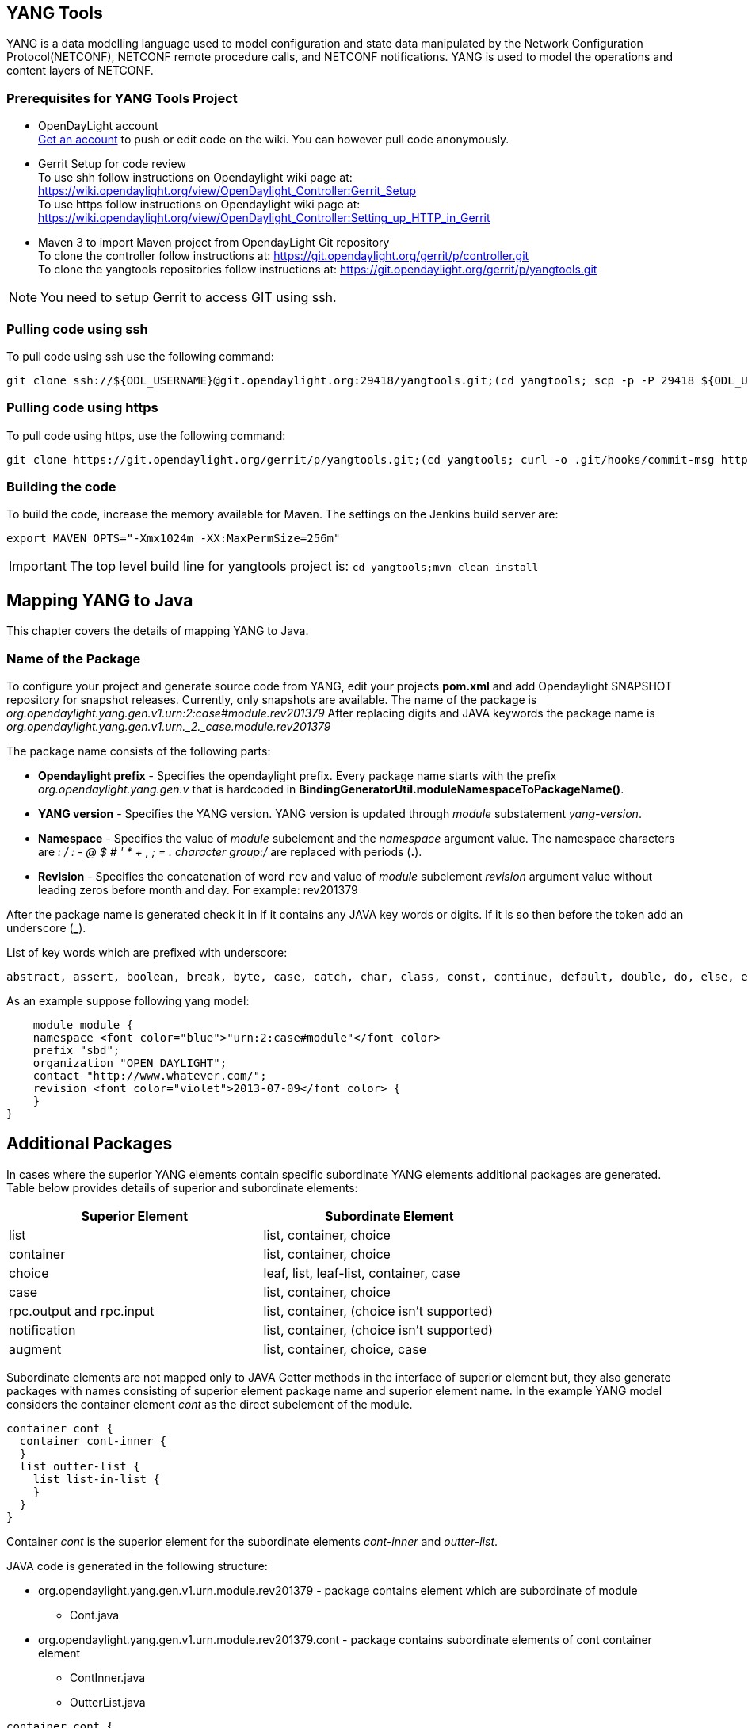 == YANG Tools
YANG is a data modelling language used to model configuration and state data manipulated by the Network Configuration Protocol(NETCONF), NETCONF remote procedure calls, and NETCONF notifications.
YANG is used to model the operations and content layers of NETCONF. 

=== Prerequisites for YANG Tools Project
* OpenDayLight account +
  https://identity.opendaylight.org/carbon/user-registration/index.jsp?region=region1&item=user_registration_menu[Get an account] to push or edit code on the wiki. You can however pull code anonymously.
* Gerrit Setup for code review +
  To use shh follow instructions on  Opendaylight wiki page at: https://wiki.opendaylight.org/view/OpenDaylight_Controller:Gerrit_Setup +
  To use https follow instructions on  Opendaylight wiki page at: https://wiki.opendaylight.org/view/OpenDaylight_Controller:Setting_up_HTTP_in_Gerrit
* Maven 3 to import Maven project from OpendayLight Git repository +
  To clone the controller follow instructions at: https://git.opendaylight.org/gerrit/p/controller.git  +
  To clone the yangtools repositories follow instructions at: https://git.opendaylight.org/gerrit/p/yangtools.git

NOTE: You need to setup Gerrit  to access GIT using ssh.

=== Pulling code using ssh
To pull code using ssh use the following command: +

	git clone ssh://${ODL_USERNAME}@git.opendaylight.org:29418/yangtools.git;(cd yangtools; scp -p -P 29418 ${ODL_USERNAME}@git.opendaylight.org:hooks/commit-msg .git/hooks/;chmod 755 .git/hooks/commit-msg;git config remote.origin.push HEAD:refs/for/master)

=== Pulling code using https
To pull code using https, use the following command: +

	git clone https://git.opendaylight.org/gerrit/p/yangtools.git;(cd yangtools; curl -o .git/hooks/commit-msg https://git.opendaylight.org/gerrit/tools/hooks/commit-msg;chmod 755 .git/hooks/commit-msg;git config remote.origin.push HEAD:refs/for/master)

=== Building the code
To build the code, increase the memory available for Maven. The settings on the Jenkins build server are: +

	export MAVEN_OPTS="-Xmx1024m -XX:MaxPermSize=256m"

IMPORTANT: The top level build line for yangtools project is: `cd yangtools;mvn clean install`

== Mapping YANG to Java 
This chapter covers the details of mapping YANG to Java.

=== Name of the Package
To configure your project and generate source code from YANG, edit your projects *pom.xml* and add Opendaylight SNAPSHOT repository for snapshot releases. Currently, only snapshots are available. 
The name of the package is _org.opendaylight.yang.gen.v1.urn:2:case#module.rev201379_
After replacing digits and JAVA keywords the package name is _org.opendaylight.yang.gen.v1.urn._2._case.module.rev201379_

The package name consists of the following parts: +

* *Opendaylight prefix* - Specifies the opendaylight prefix. Every package name starts with the prefix _org.opendaylight.yang.gen.v_ that is hardcoded in *BindingGeneratorUtil.moduleNamespaceToPackageName()*.
* *YANG version* - Specifies the YANG version. YANG version is updated through _module_ substatement _yang-version_.
* *Namespace* - Specifies the value of _module_ subelement and the _namespace_ argument value. 
  The namespace characters are _: / : - @ $ # ' * + , ; = . character group:/_ are replaced with periods (*.*).
* *Revision* - Specifies the concatenation of word `rev` and value of _module_ subelement _revision_ argument value without leading zeros before month and day. 
  For example: rev201379

After the package name is generated check it in if it contains any JAVA key words or digits. If it is so then before the token add an underscore (*_*).

List of key words which are prefixed with underscore:

[sourceperl]

    abstract, assert, boolean, break, byte, case, catch, char, class, const, continue, default, double, do, else, enum, extends, false, final, finally, float, for, goto, if, implements, import, instanceof, int, interface, long, native, new, null, package, private, protected, public, return, short, static, strictfp, super, switch, synchronized, this, throw, throws, transient, true, try, void, volatile, while

As an example suppose following yang model:

[sourceperl]

    module module {
    namespace <font color="blue">"urn:2:case#module"</font color>
    prefix "sbd";
    organization "OPEN DAYLIGHT";
    contact "http://www.whatever.com/";
    revision <font color="violet">2013-07-09</font color> {        
    }
}

== Additional Packages
In cases where the superior YANG elements contain specific subordinate YANG elements additional packages are generated. Table below provides details of superior and subordinate elements: 

[cols=*2,options="header",width="75%"]
|===
|Superior Element  | Subordinate Element 
|list  |list, container, choice 
|container | list, container, choice  
|choice | leaf, list, leaf-list, container, case 
|case  | list, container, choice 
|rpc.output and rpc.input |  list, container, (choice isn't supported)
|notification |  list, container, (choice isn't supported)
|augment  | list, container, choice, case |
|===

Subordinate elements are not mapped only to JAVA Getter methods in the interface of superior element but, they also generate packages with names consisting of superior element package name and superior element name.
In the example YANG model considers the container element _cont_ as the direct subelement of the module.

[sourceperl]

 container cont { 
   container cont-inner {
   }
   list outter-list {
     list list-in-list {
     }
   }
 }

Container _cont_ is the superior element for the subordinate elements _cont-inner_ and _outter-list_.

JAVA code is generated in the following structure: +

* org.opendaylight.yang.gen.v1.urn.module.rev201379 - package contains element which are subordinate of module 
	** Cont.java 
* org.opendaylight.yang.gen.v1.urn.module.rev201379.cont - package contains subordinate elements of cont container element 
	** ContInner.java 
	** OutterList.java 

[sourceperl]

 container cont { 
   container cont-inner {
   }
   list outter-list {
     list list-in-list {
     }
   }
 }
 
_list outter-list_ is superior element for subordinate element _list-in-list_ 

JAVA code is generated in the following structure: +

* org.opendaylight.yang.gen.v1.urn.module.rev201379.cont.outter.list - package contains subordinate elements of outter-list list element 
  ** ListInList.java 

=== Class and interface name
Some YANG elements are mapped to JAVA classes and interfaces. The name of YANG element may contain various characters which aren't permitted in JAVA class names. Firstly whitespaces are trimmed from YANG name. Next characters space, -, _ are deleted and subsequent letter is capitalized. At the end first letter is capitalized. Transformation example:
example-name without_capitalization is mapped to 
`ExampleNameWithoutCapitalization`

=== Getters and setters name
In some cases are YANG elements generated as getter or setter methods. This methods are created through class `MethodSignatureBuilder`
The process for getter is: +

* name of YANG element is converted to JAVA class name style 
* the word get is added as preffix 
* return type of the getter method is set to element's type substatement value 

The process for setter is: +

* name of YANG element is converted to JAVA class name style 
* word set is added as preffix 
* input parameter name is set to element's name converted to JAVA parameter style 
* return parameter is set to void 

=== Module

YANG module is converted to JAVA as two JAVA classes. Each of the class is in the separate JAVA file. The names of JAVA files are composed as follows:
`<YANG_module_name><Sufix>`.java where `<sufix>` can be data or service.




== Data Interface
Data Interface has a mapping similar to container, but contains only top level nodes defined in module. 

== Service Interface
Service Interface serves to describe RPC contract defined in the module. This RPC contract is defined by rpc statements. 

=== Typedef
YANG typedef statement is mapped to JAVA class. Typedef may contain following substatement:

[cols=*2,2a,^,options="header",width="75%"]
|===
|Substatement | Argument Mapped to JAVA
|type| class attribute
|descripton| is not mapped
|units| is not mapped
|default|is not mapped
|===

=== Valid Arguments Type
Simple values of type argument are mapped as follows:
[cols=*2,2a,^,options="header",width="75%"]
|===
|Argument Type |  Mapped to JAVA
|boolean| Boolean
|empty| Boolean
|int8| Byte
|int16|Short
|int32|Integer
|int64|Long
|string|String or, class (if pattern substatement is specified)
|decimal64|Double
|uint8|Short
|uint16|Integer
|uint32|Long
|uint64|BigInteger
|binary|byte[]
|===

Complex values of type argument are mapped as follows:
[cols=*2,2a,^,options="header",width="75%"]
|===
|Argument Type|Mapped to JAVA
|enumeration|enum
|bits|class
|leafref|??
|identityref|??
|union|class
|instance-identifier|??
|===

=== Enumeration Substatement Enum
The YANG enumeration type has to contain some enum substatements. Enumeration is mapped as JAVA enum type (standalone class) and every YANG enum subelement is mapped to JAVA enum's predefined values.
Enum substatement can have following substatements:

[cols=*2,2a,^,options="header",width="75%"]
|===
|Enum's Substatement |Mapped to JAVA
|description|is not mapped
|value|mapped as input parameter for every predefined value of enum
|===

Example of maping of YANG enumeration to JAVA:
[cols=*2,2a,^,options="header",width="75%"]
|===
|YANG|JAVA

a|
----
typedef typedef-enumeration {
    type enumeration {
        enum enum1 {
            description "enum1 description";
            value 18;
        }
        enum enum2 {
            value 16;
        }
        enum enum3 {
        }    		
    }
}
----
a|
----
public enum TypedefEnumeration {
    Enum1(18),
    Enum2(16),
    Enum3(19);
 
    int value;
 
    private TypedefEnumeration(int value) {
        this.value = value;
    }
}
----
|===
=== Bits's Substatement Bit
The YANG bits type has to contain some bit substatements. YANG Bits is mapped to JAVA class (standalone class) and every YANG bits subelement is mapped to class boolean attributes. In addition are overriden Object methods `hash, toString, equals`.

[cols=*3,^,options="header",width="75%"]
|===
|YANG|JAVA|JAVA overriden Object methods
a|----
typedef typedef-bits {
  type bits {
    bit first-bit {
      description "first-bit description";
        position 15;
      }
    bit second-bit; 
  }
}
a|----
public class TypedefBits {
 
    private Boolean firstBit;
    private Boolean secondBit;
 
    public TypedefBits() {
        super();
    }
 
    public Boolean getFirstBit() {
        return firstBit;
    }
 
    public void setFirstBit(Boolean firstBit) {
        this.firstBit = firstBit;
    }
 
    public Boolean getSecondBit() {
        return secondBit;
    }
 
    public void setSecondBit(Boolean secondBit) {
        this.secondBit = secondBit;
    }
}
a|----
 @Override
public int hashCode() {
    final int prime = 31;
    int result = 1;
    result = prime * result +
     ((firstBit == null) ? 0 : firstBit.hashCode());
    result = prime * result +
     ((secondBit == null) ? 0 : secondBit.hashCode());
    return result;
}
 
@Override
public boolean equals(Object obj) {
    if (this == obj) {
        return true;
    }
    if (obj == null) {
        return false;
    }
    if (getClass() != obj.getClass()) {
        return false;
    }
    TypedefBits other = (TypedefBits) obj;
    if (firstBit == null) {
        if (other.firstBit != null) {
            return false;
        }
    } else if(!firstBit.equals(other.firstBit)) {
        return false;
    }
    if (secondBit == null) {
        if (other.secondBit != null) {
            return false;
        }
    } else if(!secondBit.equals(other.secondBit)) {
        return false;
    }
    return true;
}
 
@Override
public String toString() {
    StringBuilder builder = new StringBuilder();
    builder.append("TypedefBits [firstBit=");
    builder.append(firstBit);
    builder.append(", secondBit=");
    builder.append(secondBit);
    builder.append("]");
    return builder.toString();
}
|===

=== Union's Substatement Type
If type of typedef is union it has to contain `type` substatements. Union typedef is mapped to class and its `type` subelements are mapped to private class attributes. For every YANG union subtype si generated own JAVA constructor with a parameter which represent just one attribute.
Example to union mapping:


[cols=[2, 2, 2,],^,options="header",width="90%"]
|===
|YANG|JAVA|JAVA overriden Object methods
a|----
typedef typedef-union {
    type union {
        type int32;
        type string;
    }
}
a|----
public class TypedefUnion {
 
 
 
    private Integer int32;
    private String string;
 
    public TypedefUnion(Integer int32) {
        super();
        this.int32 = int32;
    }
 
    public TypedefUnion(String string) {
        super();
        this.string = string;
    }
 
    public Integer getInt32() {
        return int32;
    }
 
    public String getString() {
        return string;
    }
}
a|----
@Override
public int hashCode() {
    final int prime = 31;
    int result = 1;
    result = prime * result + ((int32 == null) ? 0 : int32.hashCode());
    result = prime * result + ((string == null) ? 0 : string.hashCode());
    return result;
}
 
@Override
public boolean equals(Object obj) {
    if (this == obj) {
        return true;
    }
    if (obj == null) {
        return false;
    }
    if (getClass() != obj.getClass()) {
        return false;
    }
    TypedefUnion other = (TypedefUnion) obj;
    if (int32 == null) {
        if (other.int32 != null) {
            return false;
        }
    } else if(!int32.equals(other.int32)) {
        return false;
    }
    if (string == null) {
        if (other.string != null) {
            return false;
        }
    } else if(!string.equals(other.string)) {
        return false;
    }
    return true;
}
 
@Override
public String toString() {
    StringBuilder builder = new StringBuilder();
    builder.append("TypedefUnion [int32=");
    builder.append(int32);
    builder.append(", string=");
    builder.append(string);
    builder.append("]");
    return builder.toString();
}
|===

=== String Mapping
YANG String can be detailed specified through type subelements length and pattern which are mapped as follows:

[cols=*2,2a,^,options="header",width="75%"]
|===
|Type  subelement  |  Mapping to JAVA
| length | not mapped
| pattern | 

. list of string constants = list of patterns +
. list of Pattern objects + 
. static initialization block where list of Patterns is initialized from list of string of constants
|===

Example of YANG string mapping 

[cols=[3,3,3],^ ,options="header",width="75%"]
|===
|YANG|JAVA|JAVA Overriden Object Methods
a|----
typedef typedef-string {
    type string {
        length 44;
        pattern "[a][.]*"
    }
}
----
a|
----
public class TypedefString {
 
    private static final List<Pattern> patterns = new ArrayList<Pattern>();
    public static final List<String> PATTERN_CONSTANTS = Arrays.asList("[a][.]*");
 
    static {
        for (String regEx : PATTERN_CONSTANTS) {
            patterns.add(Pattern.compile(regEx));
        }
    }
 
    private String typedefString;
 
    public TypedefString(String typedefString) {
        super();
        this.typedefString = typedefString;
    }
 
    public String getTypedefString() {
        return typedefString;
    }
}
----
a|----
@Override
public int hashCode() {
    final int prime = 31;
    int result = 1;
    result = prime * result + ((typedefString == null) ? 0 : typedefString.hashCode());
    return result;
}
 
@Override
public boolean equals(Object obj) {
    if (this == obj) {
        return true;
    }
    if (obj == null) {
        return false;
    }
    if (getClass() != obj.getClass()) {
        return false;
    }
    TypedefString other = (TypedefString) obj;
    if (typedefString == null) {
        if (other.typedefString != null) {
            return false;
        }
    } else if(!typedefString.equals(other.typedefString)) {
        return false;
    }
    return true;
}
 
@Override
public String toString() {
    StringBuilder builder = new StringBuilder();
    builder.append("TypedefString [typedefString=");
    builder.append(typedefString);
    builder.append("]");
    return builder.toString();
} 
----
|===
=== Container
YANG Container is mapped to JAVA interface which extends interfaces DataObject, Augmentable<container_interface>, where container_interface is name of mapped interface.
Example of mapping:

[cols= [2,2],^,options="header",width="90%"]
|===
|YANG|JAVA
a|----
container cont {
}
a|----
public interface Cont extends DataObject, Augmentable<Cont> {
}
|===
=== Leaf
Each leaf has to contain at least one type substatement. The leaf is mapped to getter method of superior element with return type equal to type substatement value.
Example of mapping:

[cols= [2,2],^,options="header",width="90%"]
|===
|YANG|JAVA
a|----
module module {
 
    namespace "urn:module";
    prefix "sbd";
 
    organization "OPEN DAYLIGHT";
    contact "http://www.whatever.com/";    
 
    revision 2013-07-09 {
 
    }
    leaf lf {
        type string;				
    }     
}
a|----
package org.opendaylight.yang.gen.v1.urn.module.rev201379;
public interface ModuleData {
    String getLf();
} 
|===
Example of leaf mapping at container level:
[cols= [2,2],^,options="header",width="90%"]
|===
|YANG|JAVA
a|
----
container cont {
  leaf lf {
    type string;				
  }
} 
a|----
public interface Cont extends DataObject, Augmentable<Cont> {
    String getLf();
} 
|===

=== Leaf-list
Each leaf-list has to contain one type substatement. The leaf-list is mapped to getter method of superior element with return type equal to List of type substatement value.
Example of mapping of leaf-list.
[cols= [2,2],^,options="header",width="90%"]
|===
|YANG|JAVA
a|
----
container cont {
    leaf-list lf-lst {
        type typedef-union;
    }
}
a|----
public interface Cont extends DataObject, Augmentable<Cont> {
    List<TypedefUnion> getLfLst();
}
|===


YANG `typedef-union` and `JAVA TypedefUnion` are the same as in union type.

=== List
YANG list element is mapped to JAVA interface. In superior element is generated as getter method with return type List of generated interfaces.
Mapping of list substatement to JAVA:

[cols=*2,2a,^,options="header",width="80%"]
|===
|Substatement|Mapping to JAVA
|Key|Class
|===
Example of list mapping _outter-list_ is mapped to JAVA interface _OutterList_ and in _Cont_ interface (superior of _OutterList_) contains getter method with return type List<OutterList> 
[cols=[3,3,3],^ ,options="header",width="75%"]
|===
|YANG|JAVA|JAVA Overriden Object Methods
a|
----

container cont {
  list outter-list {
    leaf leaf-in-list {
      type uint64;                
    }
    leaf-list leaf-list-in-list {
      type string;                
    }
    list list-in-list {
      leaf-list inner-leaf-list {
        type int16;
      }
    }
  }
}
a|
ListInList.java +

----
package org.opendaylight.yang.gen.v1.urn.module.rev201379.cont.outter.list;
 
import org.opendaylight.yangtools.yang.binding.DataObject;
import org.opendaylight.yangtools.yang.binding.Augmentable;
import java.util.List;
 
public interface ListInList extends DataObject, Augmentable<ListInList> {
 
    List<Short> getInnerLeafList();
}
----
OutterListKey.java
----
package org.opendaylight.yang.gen.v1.urn.module.rev201379.cont;
 
import org.opendaylight.yang.gen.v1.urn.module.rev201379.cont.OutterListKey;
import java.math.BigInteger;
 
public class OutterListKey {
 
    private BigInteger LeafInList;
 
    public OutterListKey(BigInteger LeafInList) {
        super();
        this.LeafInList = LeafInList;
    }
 
    public BigInteger getLeafInList() {
        return LeafInList;
    }
}
----
OutterList.java
----
package org.opendaylight.yang.gen.v1.urn.module.rev201379.cont;
 
import org.opendaylight.yangtools.yang.binding.DataObject;
import org.opendaylight.yangtools.yang.binding.Augmentable;
import java.util.List;
import org.opendaylight.yang.gen.v1.urn.module.rev201379.cont.outter.list.ListInList;
 
public interface OutterList extends DataObject, Augmentable<OutterList> {
 
    List<String> getLeafListInList();
 
    List<ListInList> getListInList();
 
    /*
    Returns Primary Key of Yang List Type
    */
    OutterListKey getOutterListKey();
 
}
Cont.java

package org.opendaylight.yang.gen.v1.urn.module.rev201379;
 
 
import org.opendaylight.yangtools.yang.binding.DataObject;
import org.opendaylight.yangtools.yang.binding.Augmentable;
import java.util.List;
import org.opendaylight.yang.gen.v1.urn.module.rev201379.cont.OutterList;
 
public interface Cont extends DataObject, Augmentable<Cont> {
 
    List<OutterList> getOutterList();
 
}
----
a| OutterListKey.java
----
@Override
public int hashCode() {
    final int prime = 31;
    int result = 1;
    result = prime * result + ((LeafInList == null) ? 0 : LeafInList.hashCode());
    return result;
}
 
@Override
public boolean equals(Object obj) {
    if (this == obj) {
        return true;
    }
    if (obj == null) {
        return false;
    }
    if (getClass() != obj.getClass()) {
        return false;
    }
    OutterListKey other = (OutterListKey) obj;
    if (LeafInList == null) {
        if (other.LeafInList != null) {
            return false;
        }
    } else if(!LeafInList.equals(other.LeafInList)) {
        return false;
    }
    return true;
}
 
@Override
public String toString() {
    StringBuilder builder = new StringBuilder();
    builder.append("OutterListKey [LeafInList=");
    builder.append(LeafInList);
    builder.append("]");
    return builder.toString();
}
----
|===

=== Choice and Case	
`Choice` element is mapped similarly as `list` element. Choice element is mapped to interface (marker interface) and in the superior element is created using getter method with the return type `List` of this marker interfaces.
`Case` substatements are mapped to the JAVA interfaces which extend mentioned marker interface.
Example of choice mapping: 
[cols=[3,3],^ ,options="header",width="90%"]
|===
|YANG|JAVA
a|
----
container cont {
    choice choice-test {
        case case1 {
        }
        case case2 {
        }
    }
}
----
a|
Case1.java

----
package org.opendaylight.yang.gen.v1.urn.module.rev201379.cont.choice.test;
 
import org.opendaylight.yangtools.yang.binding.DataObject;
import org.opendaylight.yangtools.yang.binding.Augmentable;
import org.opendaylight.yang.gen.v1.urn.module.rev201379.cont.ChoiceTest;
 
public interface Case1 extends DataObject, Augmentable<Case1>, ChoiceTest {
}
----
Case2.java 
----
package org.opendaylight.yang.gen.v1.urn.module.rev201379.cont.choice.test;
 
import org.opendaylight.yangtools.yang.binding.DataObject;
import org.opendaylight.yangtools.yang.binding.Augmentable;
import org.opendaylight.yang.gen.v1.urn.module.rev201379.cont.ChoiceTest;
 
public interface Case2 extends DataObject, Augmentable<Case2>, ChoiceTest {
}
----
ChoiceTest.java
----
package org.opendaylight.yang.gen.v1.urn.module.rev201379.cont;
 
import org.opendaylight.yangtools.yang.binding.DataObject;
 
public interface ChoiceTest extends DataObject {
}
----
a|

Cont.java
----
package org.opendaylight.yang.gen.v1.urn.module.rev201379;
 
import org.opendaylight.yangtools.yang.binding.DataObject;
import org.opendaylight.yangtools.yang.binding.Augmentable;
import org.opendaylight.yang.gen.v1.urn.module.rev201379.cont.ChoiceTest;
 
public interface Cont extends DataObject, Augmentable<Cont> {
 
    ChoiceTest getChoiceTest();
 
}
----
|===

=== Grouping and Uses
Grouping is mapped to JAVA interface. Uses used in some element (using of concrete grouping) are mapped as extension of interface for this element with the interface which represents grouping.
Example of grouping and uses mapping.
[cols=[3,3],^ ,options="header",width="90%"]
|===
|YANG|JAVA
a|
----
grouping grp {
 
}
 
container cont {
    uses grp;
}
----
a|
Cont.java
----
package org.opendaylight.yang.gen.v1.urn.module.rev201379;
 
import org.opendaylight.yangtools.yang.binding.DataObject;
import org.opendaylight.yangtools.yang.binding.Augmentable;
 
public interface Cont extends DataObject, Augmentable<Cont>, Grp {
}
----
Grp.java
----
package org.opendaylight.yang.gen.v1.urn.module.rev201379;
 
import org.opendaylight.yangtools.yang.binding.DataObject;
 
public interface Grp extends DataObject {
}
---- 
|===

=== Rpc
Rpc is mapped to JAVA as method of class `ModuleService.java`.
Rpc's substatement are mapped as follows: 
[cols=*2,2a,^,options="header",width="75%"]
|===
|Rpc Substatement|Mapping to JAVA
|input|interface
|output|interface
|===

Example of rpc mapping: 
[cols=[3,3],^ ,options="header",width="90%"]
|===
|YANG|JAVA
a|
----
rpc rpc-test1 {
    output {
        leaf lf-output {
            type string;
        }
    }
    input {
        leaf lf-input {
            type string;
        }        
    }
}
----
a| ModuleService.java
----
package org.opendaylight.yang.gen.v1.urn.module.rev201379;
 
import java.util.concurrent.Future;
import org.opendaylight.yangtools.yang.common.RpcResult;
 
public interface ModuleService {
 
    Future<RpcResult<RpcTest1Output>> rpcTest1(RpcTest1Input input);
 
}
----
RpcTest1Input.java
----
package org.opendaylight.yang.gen.v1.urn.module.rev201379;
 
public interface RpcTest1Input {
 
    String getLfInput();
 
}
----
RpcTest1Output.java
----
package org.opendaylight.yang.gen.v1.urn.module.rev201379;
 
public interface RpcTest1Output {
 
    String getLfOutput();
 
}
----
|===

=== Notification
`Notification` is mapped to the JAVA interface which extends Notification interface.
Example of notification mapping:
[cols=*2,2a,^,options="header",width="75%"]
|===
|YANG|JAVA
a|
----
notification notif {
	}
----
a| 
----
package org.opendaylight.yang.gen.v1.urn.module.rev201379;
 
 
import org.opendaylight.yangtools.yang.binding.DataObject;
import org.opendaylight.yangtools.yang.binding.Augmentable;
import org.opendaylight.yangtools.yang.binding.Notification;
 
public interface Notif extends DataObject, Augmentable<Notif>, Notification {
}
----
|===

=== Augment
`Augment` is mapped to the JAVA interface. The interface starts with the same name as the name of augmented interface. The suffix is order number of augmenting interface. The augmenting interface also extends `Augmentation<>` with actual type parameter equal to augmented interface.
Example of augment mapping. In this example is augmented interface `Cont` so whole parametrized type is `Augmentation<Cont>`. 
[cols=*2,2a,^,options="header",width="75%"]
|===
|YANG|JAVA
a|
----
container cont {
}         
 
augment "/cont" {
}
----
a| Cont.java
----
package org.opendaylight.yang.gen.v1.urn.module.rev201379;
 
import org.opendaylight.yangtools.yang.binding.DataObject;
import org.opendaylight.yangtools.yang.binding.Augmentable;
 
public interface Cont extends DataObject, Augmentable<Cont> {
 
}
----
Cont1.java
----
package org.opendaylight.yang.gen.v1.urn.module.rev201379;
 
import org.opendaylight.yangtools.yang.binding.DataObject;
import org.opendaylight.yangtools.yang.binding.Augmentation;
 
public interface Cont1 extends DataObject, Augmentation<Cont> {
 
}
----
|===
=== Identity
The purpose of the identity statement is to define a new globally unique, abstract, and untyped identity. YANG substatement base considers an argument a string; the name of existing identity from which the new identity is derived. Hence, the identity statement is mapped to JAVA abstract class and base substatement is mapped as extends JAVA keyword. The identity name is translated to class name. 

[cols=*2,2a,^,options="header",width="75%"]
|===
|YANG|JAVA

a|
----
identity toast-type {  
}
----
a| 
----
public abstract class ToastType extends BaseIdentity {
    protected ToastType() {
        super();
    }
}
----
a|
----
identity white-bread {
  base toast-type;
}
----
a| WhiteBread.java
----
public abstract class WhiteBread extends ToastType {
    protected WhiteBread() {
        super();
    }
}
----
|===


 


